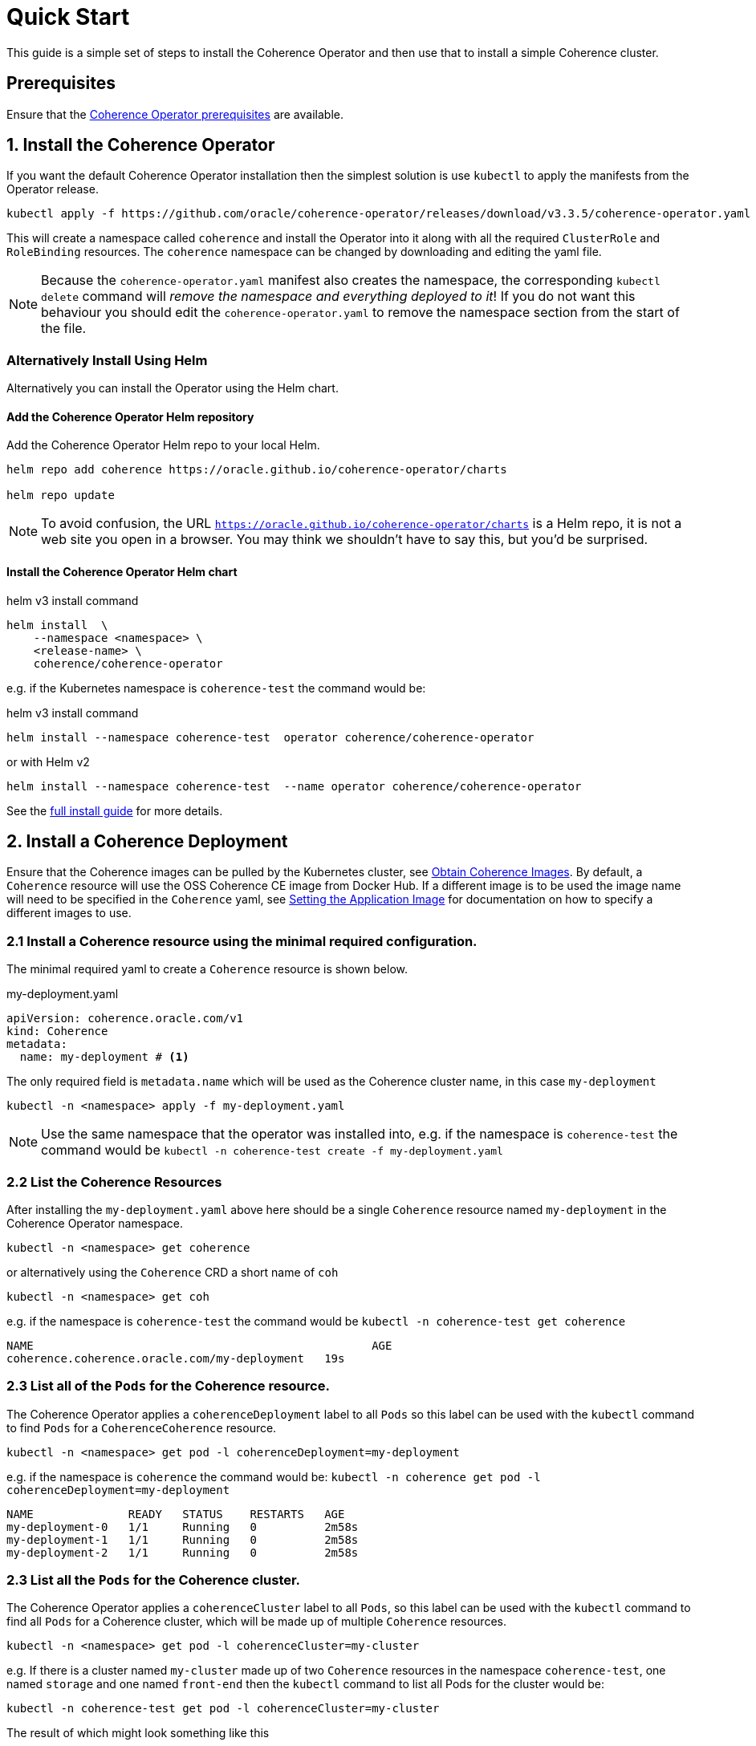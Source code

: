 ///////////////////////////////////////////////////////////////////////////////

    Copyright (c) 2020, 2024, Oracle and/or its affiliates.
    Licensed under the Universal Permissive License v 1.0 as shown at
    http://oss.oracle.com/licenses/upl.

///////////////////////////////////////////////////////////////////////////////

= Quick Start

This guide is a simple set of steps to install the Coherence Operator and then use that
to install a simple Coherence cluster.

== Prerequisites

Ensure that the <<docs/installation/01_installation.adoc,Coherence Operator prerequisites>> are available.

== 1. Install the Coherence Operator

If you want the default Coherence Operator installation then the simplest solution is use `kubectl` to apply the manifests from the Operator release.

[source,bash]
----
kubectl apply -f https://github.com/oracle/coherence-operator/releases/download/v3.3.5/coherence-operator.yaml
----

This will create a namespace called `coherence` and install the Operator into it along with all the required `ClusterRole` and `RoleBinding` resources. The `coherence` namespace can be changed by downloading and editing the yaml file.

NOTE: Because the `coherence-operator.yaml` manifest also creates the namespace, the corresponding `kubectl delete` command will _remove the namespace and everything deployed to it_! If you do not want this behaviour you should edit the `coherence-operator.yaml` to remove the namespace section from the start of the file.


=== Alternatively Install Using Helm

Alternatively you can install the Operator using the Helm chart.

==== Add the Coherence Operator Helm repository

Add the Coherence Operator Helm repo to your local Helm.

[source,bash]
----
helm repo add coherence https://oracle.github.io/coherence-operator/charts

helm repo update
----

NOTE: To avoid confusion, the URL `https://oracle.github.io/coherence-operator/charts` is a Helm repo, it is not a web site you open in a browser. You may think we shouldn't have to say this, but you'd be surprised.

==== Install the Coherence Operator Helm chart

[source,bash]
.helm v3 install command
----
helm install  \
    --namespace <namespace> \
    <release-name> \
    coherence/coherence-operator
----

e.g. if the Kubernetes namespace is `coherence-test` the command would be:
[source,bash]
.helm v3 install command
----
helm install --namespace coherence-test  operator coherence/coherence-operator
----
or with Helm v2
[source,bash]
----
helm install --namespace coherence-test  --name operator coherence/coherence-operator
----

See the <<docs/installation/01_installation.adoc, full install guide>> for more details.


== 2. Install a Coherence Deployment

Ensure that the Coherence images can be pulled by the Kubernetes cluster,
see <<docs/installation/04_obtain_coherence_images.adoc,Obtain Coherence Images>>.
By default, a `Coherence` resource will use the OSS Coherence CE image from Docker Hub.
If a different image is to be used the image name will need to be specified in the `Coherence` yaml,
see <<docs/applications/010_overview.adoc,Setting the Application Image>> for documentation on how to
specify a different images to use.


=== 2.1 Install a Coherence resource using the minimal required configuration.

The minimal required yaml to create a `Coherence` resource is shown below.

[source,yaml]
.my-deployment.yaml
----
apiVersion: coherence.oracle.com/v1
kind: Coherence
metadata:
  name: my-deployment # <1>
----

The only required field is `metadata.name` which will be used as the Coherence cluster name, in this case `my-deployment`

[source,bash]
----
kubectl -n <namespace> apply -f my-deployment.yaml
----

NOTE: Use the same namespace that the operator was installed into,
e.g. if the namespace is `coherence-test` the command would be
`kubectl -n coherence-test create -f my-deployment.yaml`


=== 2.2 List the Coherence Resources

After installing the `my-deployment.yaml` above here should be a single `Coherence` resource  named `my-deployment` in the Coherence Operator namespace.

[source,bash]
----
kubectl -n <namespace> get coherence
----
or alternatively using the `Coherence` CRD a short name of `coh`
[source,bash]
----
kubectl -n <namespace> get coh
----

e.g. if the namespace is `coherence-test` the command would be `kubectl -n coherence-test get coherence`

[source,bash]
----
NAME                                                  AGE
coherence.coherence.oracle.com/my-deployment   19s
----

=== 2.3 List all of the `Pods` for the Coherence resource.

The Coherence Operator applies a `coherenceDeployment` label to all `Pods` so this label can be used with the `kubectl` command to find `Pods` for a `CoherenceCoherence` resource.

[source,bash]
----
kubectl -n <namespace> get pod -l coherenceDeployment=my-deployment
----

e.g. if the namespace is `coherence` the command would be:
`kubectl -n coherence get pod -l coherenceDeployment=my-deployment`

[source,bash]
----
NAME              READY   STATUS    RESTARTS   AGE
my-deployment-0   1/1     Running   0          2m58s
my-deployment-1   1/1     Running   0          2m58s
my-deployment-2   1/1     Running   0          2m58s
----


=== 2.3 List all the `Pods` for the Coherence cluster.

The Coherence Operator applies a `coherenceCluster` label to all `Pods`, so this label can be used with the `kubectl`
command to find all `Pods` for a Coherence cluster, which will be made up of multiple `Coherence` resources.

[source,bash]
----
kubectl -n <namespace> get pod -l coherenceCluster=my-cluster
----

e.g. If there is a cluster named `my-cluster` made up of two `Coherence` resources in the namespace
`coherence-test`, one named `storage` and one named `front-end`
then the `kubectl` command to list all Pods for the cluster would be:
[source,bash]
----
kubectl -n coherence-test get pod -l coherenceCluster=my-cluster
----
The result of which might look something like this

[source,bash]
----
NAME          READY   STATUS    RESTARTS   AGE
storage-0     1/1     Running   0          2m58s
storage-1     1/1     Running   0          2m58s
storage-2     1/1     Running   0          2m58s
front-end-0   1/1     Running   0          2m58s
front-end-1   1/1     Running   0          2m58s
front-end-2   1/1     Running   0          2m58s
----

== 3. Scale the Coherence Cluster

=== 3.1 Use kubectl to Scale Up

Using the `kubectl scale` command a specific `Coherence` resource can be scaled up or down.

[source,bash]
----
kubectl -n <namespace> scale coherence/my-deployment --replicas=6
----

e.g. if the namespace is `coherence-test` the command would be:
`kubectl -n coherence scale coherence/my-deployment --replicas=6`
